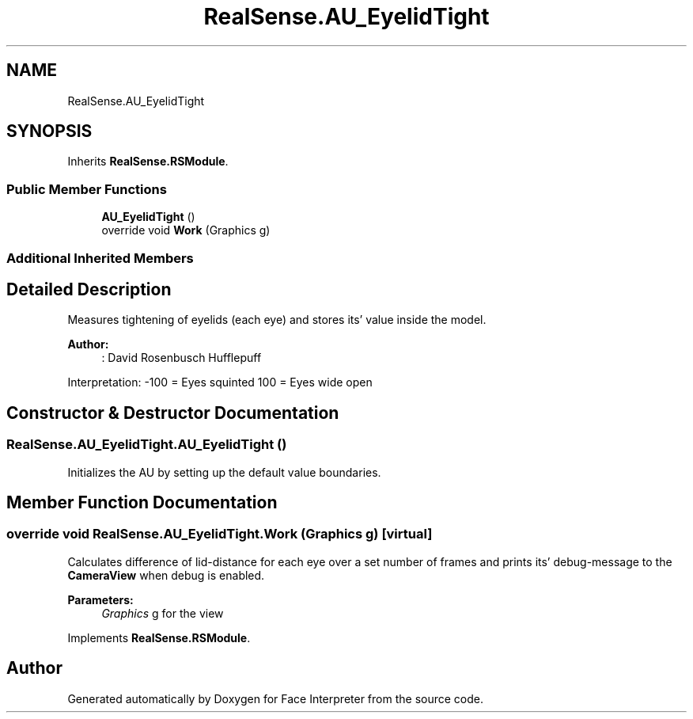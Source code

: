 .TH "RealSense.AU_EyelidTight" 3 "Thu Jul 20 2017" "Version 0.7.8.21" "Face Interpreter" \" -*- nroff -*-
.ad l
.nh
.SH NAME
RealSense.AU_EyelidTight
.SH SYNOPSIS
.br
.PP
.PP
Inherits \fBRealSense\&.RSModule\fP\&.
.SS "Public Member Functions"

.in +1c
.ti -1c
.RI "\fBAU_EyelidTight\fP ()"
.br
.ti -1c
.RI "override void \fBWork\fP (Graphics g)"
.br
.in -1c
.SS "Additional Inherited Members"
.SH "Detailed Description"
.PP 
Measures tightening of eyelids (each eye) and stores its' value inside the model\&. 
.PP
\fBAuthor:\fP
.RS 4
: David Rosenbusch  Hufflepuff
.RE
.PP
Interpretation: -100 = Eyes squinted 100 = Eyes wide open 
.SH "Constructor & Destructor Documentation"
.PP 
.SS "RealSense\&.AU_EyelidTight\&.AU_EyelidTight ()"
Initializes the AU by setting up the default value boundaries\&. 
.SH "Member Function Documentation"
.PP 
.SS "override void RealSense\&.AU_EyelidTight\&.Work (Graphics g)\fC [virtual]\fP"
Calculates difference of lid-distance for each eye over a set number of frames and prints its' debug-message to the \fBCameraView\fP when debug is enabled\&. 
.PP
\fBParameters:\fP
.RS 4
\fIGraphics\fP g for the view 
.RE
.PP

.PP
Implements \fBRealSense\&.RSModule\fP\&.

.SH "Author"
.PP 
Generated automatically by Doxygen for Face Interpreter from the source code\&.

